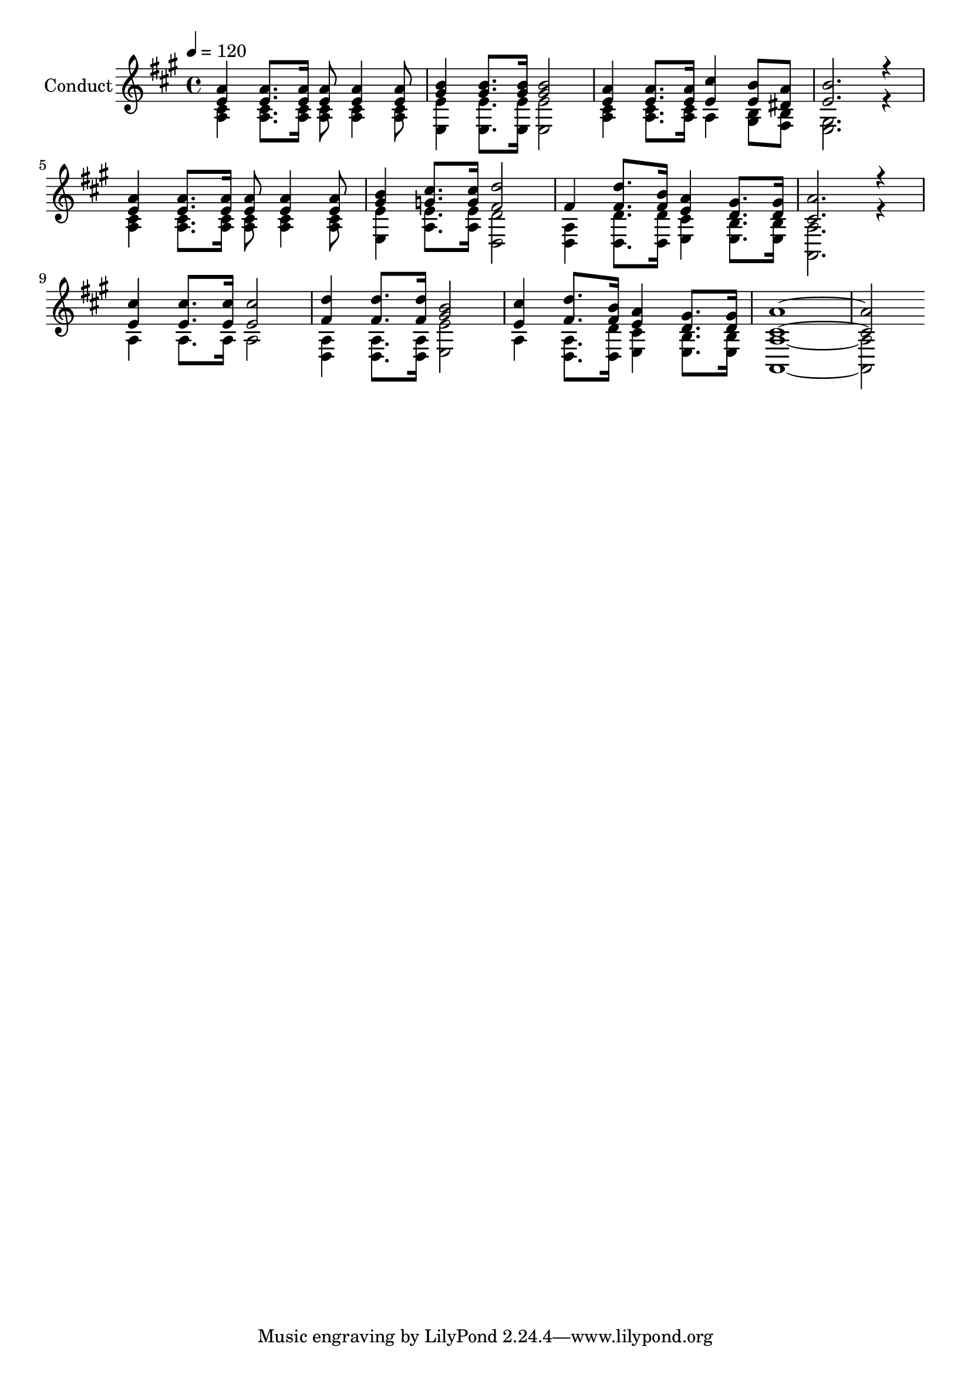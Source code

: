% Lily was here -- automatically converted by c:/Program Files (x86)/LilyPond/usr/bin/midi2ly.py from output/midi/213-jesus-is-coming-again.mid
\version "2.14.0"

\layout {
  \context {
    \Voice
    \remove "Note_heads_engraver"
    \consists "Completion_heads_engraver"
    \remove "Rest_engraver"
    \consists "Completion_rest_engraver"
  }
}

trackAchannelA = {


  \key a \major
    
  \set Staff.instrumentName = "Conduct"
  
  \time 4/4 
  
  \time 4/4 
  

  \key a \major
  
  \tempo 4 = 120 
  
}

trackA = <<
  \context Voice = voiceA \trackAchannelA
>>


trackBchannelA = {
  
  \time 4/4 
  
  \time 4/4 
  

  \key a \major
  
}

trackBchannelB = {
  
  \time 4/4 
  
  \time 4/4 
  

  \key a \major
  
}

trackBchannelC = \relative c {
  \voiceOne
  <a'' e >4 <e a >8. <e a >16 <e a >8 <e a >4 <a e >8 
  | % 2
  <b gis >4 <b gis >8. <b gis >16 <b gis >2 
  | % 3
  <a e >4 <a e >8. <a e >16 <cis e, >4 <e, b' >8 <a dis, > 
  | % 4
  <b e, >2. r4 
  | % 5
  <a e > <e a >8. <e a >16 <e a >8 <e a >4 <a e >8 
  | % 6
  <b gis >4 <cis g >8. <g cis >16 <d' fis, >2 
  | % 7
  fis,4 <d' fis, >8. <b fis >16 <e, a >4 <d gis >8. <d gis >16 
  | % 8
  <a' cis, >2. r4 
  | % 9
  <e cis' > <cis' e, >8. <e, cis' >16 <e cis' >2 
  | % 10
  <d' fis, >4 <d fis, >8. <d fis, >16 <b gis >2 
  | % 11
  <cis e, >4 <d fis, >8. <b fis >16 <e, a >4 <gis d >8. <d gis >16 
  | % 12
  <a' cis, >1. 
}

trackBchannelD = \relative c {
  \voiceTwo
  <a' cis >4 <a cis >8. <cis a >16 <a cis >8 <a cis >4 <a cis >8 
  | % 2
  <e' e, >4 <e e, >8. <e, e' >16 <e' e, >2 
  | % 3
  <a, cis >4 <a cis >8. <a cis >16 a4 <b gis >8 <fis b > 
  | % 4
  <e gis >2. r4 
  | % 5
  <a cis > <a cis >8. <a cis >16 <cis a >8 <a cis >4 <a cis >8 
  | % 6
  <e e' >4 <e' a, >8. <e a, >16 <d d, >2 
  | % 7
  <d, a' >4 <d' d, >8. <d d, >16 <cis e, >4 <b e, >8. <b e, >16 
  | % 8
  <a a, >2. r4 
  | % 9
  a a8. a16 a2 
  | % 10
  <a d, >4 <d, a' >8. <d a' >16 <e' e, >2 
  | % 11
  a,4 <a d, >8. <d d, >16 <cis e, >4 <e, b' >8. <b' e, >16 
  | % 12
  <a a, >1. 
}

trackB = <<
  \context Voice = voiceA \trackBchannelA
  \context Voice = voiceB \trackBchannelB
  \context Voice = voiceC \trackBchannelC
  \context Voice = voiceD \trackBchannelD
>>


\score {
  <<
    \context Staff=trackB \trackA
    \context Staff=trackB \trackB
  >>
  \layout {}
  \midi {}
}
